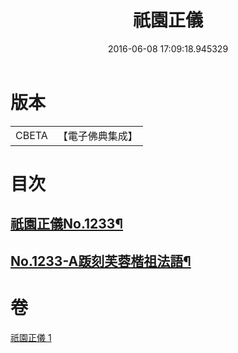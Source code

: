 #+TITLE: 祇園正儀 
#+DATE: 2016-06-08 17:09:18.945329

* 版本
 |     CBETA|【電子佛典集成】|

* 目次
** [[file:KR6q0125_001.txt::001-0166c1][祇園正儀No.1233¶]]
** [[file:KR6q0125_001.txt::001-0167b1][No.1233-A䟦刻芙蓉楷祖法語¶]]

* 卷
[[file:KR6q0125_001.txt][祇園正儀 1]]

